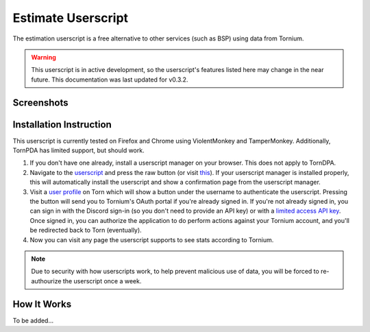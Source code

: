 .. _estimate_userscript:

Estimate Userscript
===================
The estimation userscript is a free alternative to other services (such as BSP) using data from Tornium.

.. warning::
   This userscript is in active development, so the userscript's features listed here may change in the near future. This documentation was last updated for v0.3.2.

Screenshots
-----------
.. image:: /_static/images/profile_estimate.png
    :alt: Example user profile estimates

Installation Instruction
------------------------
This userscript is currently tested on Firefox and Chrome using ViolentMonkey and TamperMonkey. Additionally, TornPDA has limited support, but should work.

#. If you don't have one already, install a userscript manager on your browser. This does not apply to TornDPA.
#. Navigate to the `userscript <https://github.com/Tornium/tornium-core/blob/master/static/userscripts/tornium-estimate.user.js>`_ and press the raw button (or visit `this <https://github.com/Tornium/tornium-core/blob/master/static/userscripts/tornium-estimate.user.js>`_). If your userscript manager is installed properly, this will automatically install the userscript and show a confirmation page from the userscript manager.
#. Visit a `user profile <https://www.torn.com/profiles.php?XID=2383326>`_ on Torn which will show a button under the username to authenticate the userscript. Pressing the button will send you to Tornium's OAuth portal if you're already signed in. If you're not already signed in, you can sign in with the Discord sign-in (so you don't need to provide an API key) or with a `limited access API key <https://www.torn.com/preferences.php#tab=api?&step=addNewKey&title=Tornium&type=3>`_. Once signed in, you can authorize the application to do perform actions against your Tornium account, and you'll be redirected back to Torn (eventually).
#. Now you can visit any page the userscript supports to see stats according to Tornium.

.. note ::
   Due to security with how userscripts work, to help prevent malicious use of data, you will be forced to re-authourize the userscript once a week.

How It Works
------------
To be added...


